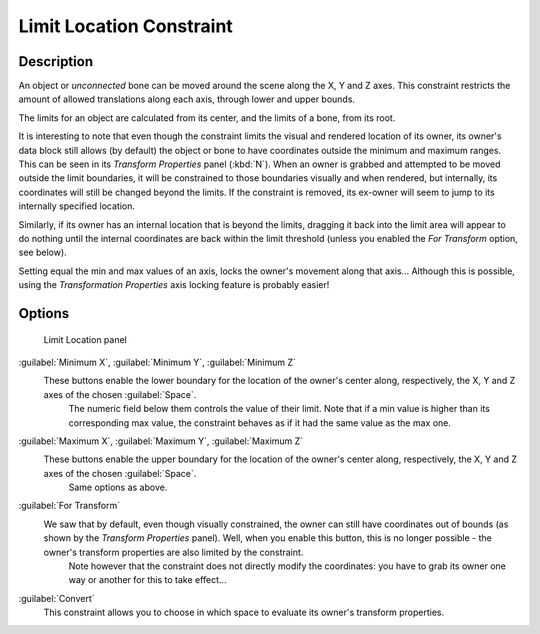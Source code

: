 
Limit Location Constraint
=========================


Description
-----------

An object or *unconnected* bone can be moved around the scene along the X, Y and Z axes.
This constraint restricts the amount of allowed translations along each axis,
through lower and upper bounds.

The limits for an object are calculated from its center, and the limits of a bone,
from its root.

It is interesting to note that even though the constraint limits the visual and rendered
location of its owner, its owner's data block still allows (by default)
the object or bone to have coordinates outside the minimum and maximum ranges.
This can be seen in its *Transform Properties* panel (\ :kbd:`N`\ ).
When an owner is grabbed and attempted to be moved outside the limit boundaries,
it will be constrained to those boundaries visually and when rendered, but internally,
its coordinates will still be changed beyond the limits. If the constraint is removed,
its ex-owner will seem to jump to its internally specified location.

Similarly, if its owner has an internal location that is beyond the limits, dragging it back
into the limit area will appear to do nothing until the internal coordinates are back within
the limit threshold (unless you enabled the *For Transform* option, see below).

Setting equal the min and max values of an axis,
locks the owner's movement along that axis… Although this is possible,
using the *Transformation Properties* axis locking feature is probably easier!


Options
-------


.. figure:: /images/25-Manual-Constraints-Transform-LimitLoc.jpg
   :width: 302px
   :figwidth: 302px

   Limit Location panel


:guilabel:`Minimum X`\ , :guilabel:`Minimum Y`\ , :guilabel:`Minimum Z`
   These buttons enable the lower boundary for the location of the owner's center along, respectively, the X, Y and Z axes of the chosen :guilabel:`Space`\ .
    The numeric field below them controls the value of their limit.
    Note that if a min value is higher than its corresponding max value, the constraint behaves as if it had the same value as the max one.

:guilabel:`Maximum X`\ , :guilabel:`Maximum Y`\ , :guilabel:`Maximum Z`
   These buttons enable the upper boundary for the location of the owner's center along, respectively, the X, Y and Z axes of the chosen :guilabel:`Space`\ .
    Same options as above.

:guilabel:`For Transform`
   We saw that by default, even though visually constrained, the owner can still have coordinates out of bounds (as shown by the *Transform Properties* panel). Well, when you enable this button, this is no longer possible - the owner's transform properties are also limited by the constraint.
    Note however that the constraint does not directly modify the coordinates: you have to grab its owner one way or another for this to take effect…

:guilabel:`Convert`
   This constraint allows you to choose in which space to evaluate its owner's transform properties.


